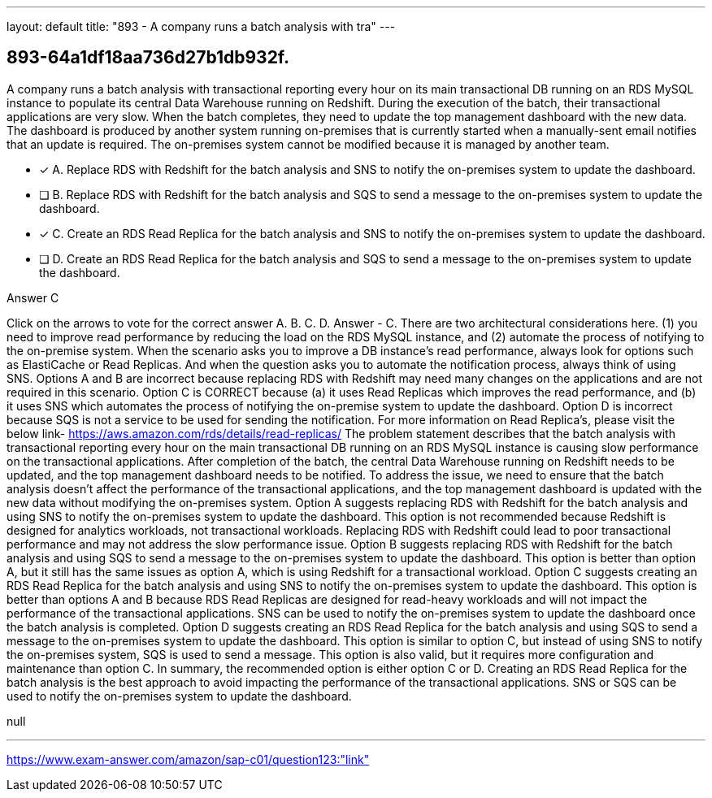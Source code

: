 ---
layout: default 
title: "893 - A company runs a batch analysis with tra"
---


[.question]
== 893-64a1df18aa736d27b1db932f.


****

[.query]
--
A company runs a batch analysis with transactional reporting every hour on its main transactional DB running on an RDS MySQL instance to populate its central Data Warehouse running on Redshift.
During the execution of the batch, their transactional applications are very slow.
When the batch completes, they need to update the top management dashboard with the new data.
The dashboard is produced by another system running on-premises that is currently started when a manually-sent email notifies that an update is required.
The on-premises system cannot be modified because it is managed by another team.


--

[.list]
--
* [*] A. Replace RDS with Redshift for the batch analysis and SNS to notify the on-premises system to update the dashboard.
* [ ] B. Replace RDS with Redshift for the batch analysis and SQS to send a message to the on-premises system to update the dashboard.
* [*] C. Create an RDS Read Replica for the batch analysis and SNS to notify the on-premises system to update the dashboard.
* [ ] D. Create an RDS Read Replica for the batch analysis and SQS to send a message to the on-premises system to update the dashboard.

--
****

[.answer]
Answer  C

[.explanation]
--
Click on the arrows to vote for the correct answer
A.
B.
C.
D.
Answer - C.
There are two architectural considerations here.
(1) you need to improve read performance by reducing the load on the RDS MySQL instance, and (2) automate the process of notifying to the on-premise system.
When the scenario asks you to improve a DB instance's read performance, always look for options such as ElastiCache or Read Replicas.
And when the question asks you to automate the notification process, always think of using SNS.
Options A and B are incorrect because replacing RDS with Redshift may need many changes on the applications and are not required in this scenario.
Option C is CORRECT because (a) it uses Read Replicas which improves the read performance, and (b) it uses SNS which automates the process of notifying the on-premise system to update the dashboard.
Option D is incorrect because SQS is not a service to be used for sending the notification.
For more information on Read Replica's, please visit the below link-
https://aws.amazon.com/rds/details/read-replicas/
The problem statement describes that the batch analysis with transactional reporting every hour on the main transactional DB running on an RDS MySQL instance is causing slow performance on the transactional applications. After completion of the batch, the central Data Warehouse running on Redshift needs to be updated, and the top management dashboard needs to be notified.
To address the issue, we need to ensure that the batch analysis doesn't affect the performance of the transactional applications, and the top management dashboard is updated with the new data without modifying the on-premises system.
Option A suggests replacing RDS with Redshift for the batch analysis and using SNS to notify the on-premises system to update the dashboard. This option is not recommended because Redshift is designed for analytics workloads, not transactional workloads. Replacing RDS with Redshift could lead to poor transactional performance and may not address the slow performance issue.
Option B suggests replacing RDS with Redshift for the batch analysis and using SQS to send a message to the on-premises system to update the dashboard. This option is better than option A, but it still has the same issues as option A, which is using Redshift for a transactional workload.
Option C suggests creating an RDS Read Replica for the batch analysis and using SNS to notify the on-premises system to update the dashboard. This option is better than options A and B because RDS Read Replicas are designed for read-heavy workloads and will not impact the performance of the transactional applications. SNS can be used to notify the on-premises system to update the dashboard once the batch analysis is completed.
Option D suggests creating an RDS Read Replica for the batch analysis and using SQS to send a message to the on-premises system to update the dashboard. This option is similar to option C, but instead of using SNS to notify the on-premises system, SQS is used to send a message. This option is also valid, but it requires more configuration and maintenance than option C.
In summary, the recommended option is either option C or D. Creating an RDS Read Replica for the batch analysis is the best approach to avoid impacting the performance of the transactional applications. SNS or SQS can be used to notify the on-premises system to update the dashboard.
--

[.ka]
null

'''



https://www.exam-answer.com/amazon/sap-c01/question123:"link"



